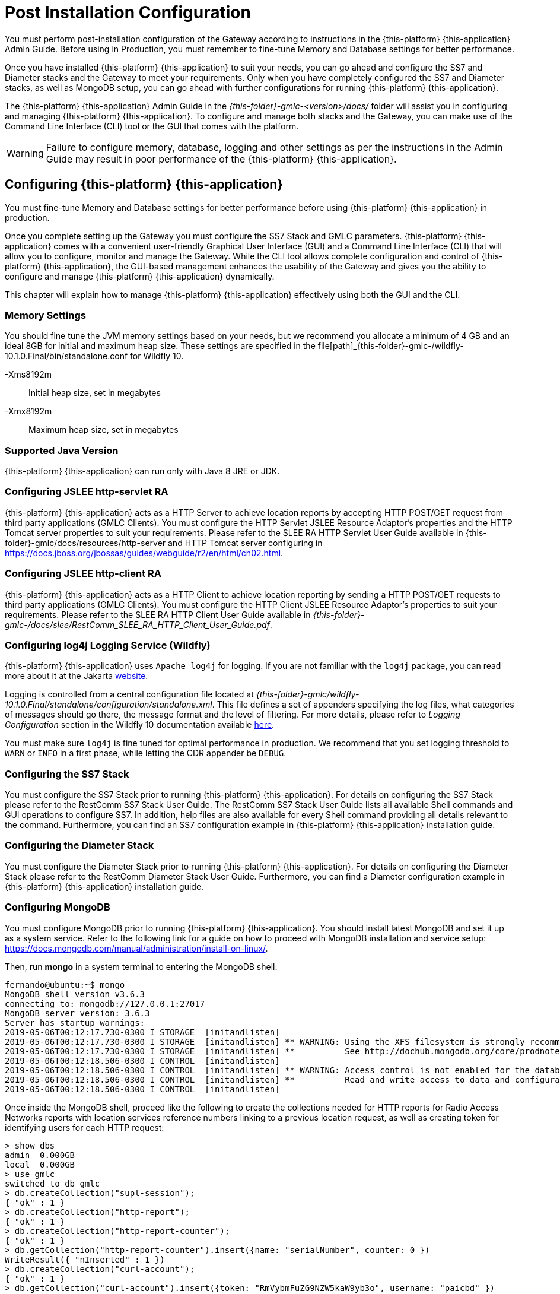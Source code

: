 [[_setup_configuration]]
= Post Installation Configuration

You must perform post-installation configuration of the Gateway according to instructions in the {this-platform} {this-application} Admin Guide.
Before using in Production, you must remember to fine-tune Memory and Database settings for better performance.

Once you have installed {this-platform} {this-application} to suit your needs, you can go ahead and configure the SS7 and Diameter stacks and the Gateway to meet your requirements.
Only when you have completely configured the SS7 and Diameter stacks, as well as MongoDB setup, you can go ahead with further configurations for running {this-platform} {this-application}.

The {this-platform} {this-application} Admin Guide in the [path]_{this-folder}-gmlc-<version>/docs/_ folder will assist you in configuring and managing {this-platform} {this-application}.
To configure and manage both stacks and the Gateway, you can make use of the Command Line Interface (CLI) tool or the GUI that comes with the platform.

WARNING: Failure to configure memory, database, logging and other settings as per the instructions in the Admin Guide may result in poor performance of the {this-platform} {this-application}.

[[_gmlc_configuring]]
== Configuring {this-platform} {this-application}

You must fine-tune Memory and Database settings for better performance before using {this-platform} {this-application} in production.

Once you complete setting up the Gateway you must configure the SS7 Stack and GMLC parameters. {this-platform} {this-application} comes with a convenient user-friendly Graphical User Interface (GUI) and a Command Line Interface (CLI) that will allow you to configure, monitor and manage the Gateway.
While the CLI tool allows complete configuration and control of {this-platform} {this-application}, the GUI-based management enhances the usability of the Gateway and gives you the ability to configure and manage {this-platform} {this-application} dynamically.

This chapter will explain how to manage {this-platform} {this-application} effectively using both the GUI and the CLI.

[[_gmlc_configuring_memory]]
=== Memory Settings

You should fine tune the JVM memory settings based on your needs, but we recommend you allocate a minimum of 4 GB and an ideal 8GB for initial and maximum heap size.
These settings are specified in the file[path]_{this-folder}-gmlc-/wildfly-10.1.0.Final/bin/standalone.conf for Wildfly 10.

-Xms8192m::
  Initial heap size, set in megabytes

-Xmx8192m::
  Maximum heap size, set in megabytes

[[_gmlc_configuring_java]]
=== Supported Java Version

{this-platform} {this-application} can run only with Java 8 JRE or JDK.

[[_gmlc_configuring_jslee_http]]
=== Configuring JSLEE http-servlet RA

{this-platform} {this-application} acts as a HTTP Server to achieve location reports by accepting HTTP POST/GET request from third party applications (GMLC Clients).
You must configure the HTTP Servlet JSLEE Resource Adaptor's properties and the HTTP Tomcat server properties to suit your requirements.
Please refer to the SLEE RA HTTP Servlet User Guide available in {this-folder}-gmlc/docs/resources/http-server and HTTP Tomcat server configuring in https://docs.jboss.org/jbossas/guides/webguide/r2/en/html/ch02.html.

[[_gmlc_configuring_jslee_http]]
=== Configuring JSLEE http-client RA

{this-platform} {this-application} acts as a HTTP Client to achieve location reporting by sending a HTTP POST/GET requests to third party applications (GMLC Clients).
You must configure the HTTP Client JSLEE Resource Adaptor's properties to suit your requirements.
Please refer to the SLEE RA HTTP Client User Guide available in [path]_{this-folder}-gmlc-/docs/slee/RestComm_SLEE_RA_HTTP_Client_User_Guide.pdf_.

[[_gmlc_configuring_log4j]]
=== Configuring log4j Logging Service (Wildfly)

{this-platform} {this-application} uses `Apache log4j` for logging.
If you are not familiar with the `log4j` package, you can read more about it at the Jakarta http://jakarta.apache.org/log4j/[website].

Logging is controlled from a central configuration file located at [path]_{this-folder}-gmlc/wildfly-10.1.0.Final/standalone/configuration/standalone.xml_.
This file defines a set of appenders specifying the log files, what categories of messages should go there, the message format and the level of filtering.
For more details, please refer to _Logging Configuration_ section in the Wildfly 10 documentation available  https://docs.jboss.org/author/display/WFLY10/Logging+Configuration[here].

You must make sure `log4j` is fine tuned for optimal performance in production.
We recommend that you set logging threshold to `WARN` or `INFO` in a first phase, while letting the CDR appender be `DEBUG`.


[[_gmlc_configuring_ss7]]
=== Configuring the SS7 Stack

You must configure the SS7 Stack prior to running {this-platform} {this-application}.
For details on configuring the SS7 Stack please refer to the RestComm SS7 Stack User Guide.
The RestComm SS7 Stack User Guide lists all available Shell commands and GUI operations to configure SS7.
In addition, help files are also available for every Shell command providing all details relevant to the command.
Furthermore, you can find an SS7 configuration example in {this-platform} {this-application} installation guide.


[[_gmlc_configuring_jdiameter]]
=== Configuring the Diameter Stack
You must configure the Diameter Stack prior to running {this-platform} {this-application}.
For details on configuring the Diameter Stack please refer to the RestComm Diameter Stack User Guide.
Furthermore, you can find a Diameter configuration example in {this-platform} {this-application} installation guide.


[[_gmlc_configuring_mongodb]]
=== Configuring MongoDB
You must configure MongoDB prior to running {this-platform} {this-application}.
You should install latest MongoDB and set it up as a system service.
Refer to the following link for a guide on how to proceed with MongoDB installation and service setup: https://docs.mongodb.com/manual/administration/install-on-linux/.

Then, run *mongo* in a system terminal to entering the MongoDB shell:
....
fernando@ubuntu:~$ mongo
MongoDB shell version v3.6.3
connecting to: mongodb://127.0.0.1:27017
MongoDB server version: 3.6.3
Server has startup warnings:
2019-05-06T00:12:17.730-0300 I STORAGE  [initandlisten]
2019-05-06T00:12:17.730-0300 I STORAGE  [initandlisten] ** WARNING: Using the XFS filesystem is strongly recommended with the WiredTiger storage engine
2019-05-06T00:12:17.730-0300 I STORAGE  [initandlisten] **          See http://dochub.mongodb.org/core/prodnotes-filesystem
2019-05-06T00:12:18.506-0300 I CONTROL  [initandlisten]
2019-05-06T00:12:18.506-0300 I CONTROL  [initandlisten] ** WARNING: Access control is not enabled for the database.
2019-05-06T00:12:18.506-0300 I CONTROL  [initandlisten] **          Read and write access to data and configuration is unrestricted.
2019-05-06T00:12:18.506-0300 I CONTROL  [initandlisten]
....

Once inside the MongoDB shell, proceed like the following to create the collections needed for HTTP reports for Radio Access Networks reports with location services reference numbers linking to a previous location request, as well as creating token for identifying users for each HTTP request:

....
> show dbs
admin  0.000GB
local  0.000GB
> use gmlc
switched to db gmlc
> db.createCollection("supl-session");
{ "ok" : 1 }
> db.createCollection("http-report");
{ "ok" : 1 }
> db.createCollection("http-report-counter");
{ "ok" : 1 }
> db.getCollection("http-report-counter").insert({name: "serialNumber", counter: 0 })
WriteResult({ "nInserted" : 1 })
> db.createCollection("curl-account");
{ "ok" : 1 }
> db.getCollection("curl-account").insert({token: "RmVybmFuZG9NZW5kaW9yb3o", username: "paicbd" })
WriteResult({ "nInserted" : 1 })
>
....

The configuration in `GmlcManagement_gmlcproperties.xml` file should be consistent with MongoDB running host IP:port and database, for example:
....
<mongohost value="localhost"/>
<mongoport value="27017"/>
<mongodatabase value="gmlc"/>
....

It is also important to follow the recommendations here: https://docs.mongodb.com/manual/reference/ulimit/ for process and file handling.

For instance, you could proceed like this. First setup the Unix limit for open files by executing *ulimit -n 64000* in a Linux console terminal, for example:
....
[gmlcuser@localhost ~]# sudo ulimit -n 64000
....

You can then check the Unix limits by issuing the following: *ulimit -a*. for example:
....
[gmlcuser@localhost ~]# ulimit -a
core file size          (blocks, -c) 0
data seg size           (kbytes, -d) unlimited
scheduling priority             (-e) 0
file size               (blocks, -f) unlimited
pending signals                 (-i) 31192
max locked memory       (kbytes, -l) unlimited
max memory size         (kbytes, -m) unlimited
open files                      (-n) 65536
pipe size            (512 bytes, -p) 8
POSIX message queues     (bytes, -q) 819200
real-time priority              (-r) 0
stack size              (kbytes, -s) 8192
cpu time               (seconds, -t) unlimited
max user processes              (-u) 64000
virtual memory          (kbytes, -v) unlimited
file locks                      (-x) unlimited
....

Configure the security limits by adding the soft and hard values to the GMLC user in the systems's *limits.conf* file. For example
....
[fernando@localhost ~] sudo vim /etc/security/limits.conf

#<domain>      	<type>  <item>  <value>
gmlcuser		hard 	nofile  64000
gmlcuser 		soft 	nofile	64000
*   		    hard 	nproc	64000
*				soft    nproc   64000
....

Finally, as Red Hat Enterprise Linux and CentOS 6 place a max process limitation of 1024 which overrides ulimit settings, create a file named /etc/security/limits.d/*99-mongodb-nproc.conf* with new soft nproc and hard nproc values to increase the process limit. For example:

....
[gmlcuser@localhost ~] sudo vim /etc/security/limits.d/99-mongodb-nproc.conf
#<domain>      	<type>  <item>	<value>
gmlcuser		hard 	nproc	64000
gmlcuser 		soft 	nproc	64000
*   		    hard 	nproc	64000
*				soft    nproc   64000
....

== SS7 Configuration

Following table depicts the parameters to be provided by the MNO in order to establish SS7/SIGTRAN connections according to the network topology diagram shown next. This network topology contemplates a single instance of {this-platform} {this-application} establishing SIGTRAN (M3UA) connections with a couple of STPs within a GSM/UMTS core network.

[width="100%",cols="50%,50%"]
|=======================================================================

|PARAMETER | DESCRIPTION
| OPC | The Point Code assigned to {this-platform} {this-application}.
| DPC | The Destination Point Code/s (STP PC) used by {this-platform} {this-application}.
| GT  | SCCP Global Title assigned to Host side.
| SSN | The Subsystem Number to be assigned to {this-platform} {this-application} (should be 145 according to ITU-T/3GPP standards).
| NI  | International (0 or 1) or National Network (2 or 3) determination for Signaling Point Codes (OPC/DPC).
| STP IP(s):port(s) | IP Address(es) and Port number(s) of peer side (STP side) for the SCTP associations.
| GMLC IP(s):port(s) | DESCRIPTION
| SCTP mode | Side that will initiate SCTP connection (should always be {this-platform} {this-application})
| M3UA type | M3UA role (AS o SGW o IPSP). AS if unknown.
| RC | Routing Context to be configured (might be null).
| NA | The Network Appearance to be configured (might be null)
| M3UA ASP Id | This is optional but needed if it has been setup at the MNO side.
|=======================================================================

The following displays a network topology diagram example for the establishment of redundant SIGTRAN/SS7 associations between the MNO circuit-switched core network and {this-platform} {this-application}.

image::images/GMLC-SS7_config_diagram_template.jpg[]

An STP comprises a signaling hub which only routes incoming messages towards the appropriate destination based on the embedded information. It does not offer service termination, as it typically does not deploy a user part. The STP is the only network entity providing GTT (Global Title Translation), which allows originating network entities being unaware of target nodes? SSN/DPC (Subsystem Numbers/Destination Point Codes) for the ongoing service. Only the STPs need to keep SPC/SSN databases associated to specific services and recipient destinations.

Once the SS7 configuration is set up according to the data provided by the MNO, SS7 configuration files reside at $GMLC_HOME/wildfly-10.1.0.Final/standalone/data. Let's assume the configuration provided is as follows:

[width="100%",cols="50%,50%"]
|=======================================================================

|PARAMETER | DESCRIPTION
| OPC | 12201
| DPC | 12227
| GT  | 60132499947
| SSN | 145
| NI  | 2
| STP IP(s):port(s) | 10.221.45.197:4278, 10.223.49.205:4278
| GMLC IP(s):port(s) | 10.221.32.19:2905, 10.221.32.19:2906
| SCTP mode | CLIENT
| M3UA type | AS
| RC | 1
| NA | 12
| M3UA ASP Id | (not provided)
|=======================================================================

The following would be the resulting configuration files for these values:

*GmlcManagement_gmlcproperties.xml*

....
<?xml version="1.0" encoding="UTF-8" ?>
<gmlcgt value="60132499947"/>
<gmlcssn value="145"/>
<hlrssn value="6"/>
<mscssn value="8"/>
<vlrssn value="7"/>
<maxmapv value="3"/>
<maxactivitycount value="5000"/>
<dialogtimeout value="60000"/>
<eventcntxtsusdeltimeout value="60000"/>
<diameteroriginrealm value="gmlc.net"/>
<diameteroriginhost value="fer.gmlc.net"/>
<diameterdestrealm value="epc.mnc019.mcc732.3gppnetwork"/>
<diameterdesthost value="dra01.epc.mnc019.mcc732.3gppnetwork"/>
<diametergmlcnumber value="775599"/>
<lcsnontriggeredreportoption value="MLP"/>
<lcsurlcallback value="http://localhost:8081/api/report"/>
<mongohost value="localhost"/>
<mongoport value="27017"/>
<mongodatabase value="gmlc"/>
<curluser value="fer"/>
<curlpswd value="nando"/>
<suplsslenabled value="true" />
<suplsslport value="7275" />
<suplnosslport value="7276" />
<supltlscertpath value="serverkeystore.jks" />
<supltlscertpwd value="password" />
....

*SCTPManagement_sctp.xml*

....
<?xml version="1.0" encoding="UTF-8" ?>
<connectdelay value="5000"/>
<congControl_DelayThreshold_1 value="2.5"/>
<congControl_DelayThreshold_2 value="8.0"/>
<congControl_DelayThreshold_3 value="14.0"/>
<congControl_BackToNormalDelayThreshold_1 value="1.5"/>
<congControl_BackToNormalDelayThreshold_2 value="5.5"/>
<congControl_BackToNormalDelayThreshold_3 value="10.0"/>
<servers/>
<associations>
	<name value="SCTPASSOC1"/>
	<association name="SCTPASSOC1" associationType="CLIENT" hostAddress="10.221.32.19" hostPort="2905" peerAddress="10.221.45.197" peerPort="4278" ipChannelType="0" extraHostAddressesSize="0"/>
	<name value="SCTPASSOC2"/>
	<association name="SCTPASSOC2" associationType="CLIENT" hostAddress="10.221.32.19" hostPort="2906" peerAddress="10.223.49.205" peerPort="4278" ipChannelType="0" extraHostAddressesSize="0"/>
</associations>
....

*Mtp3UserPart_m3ua1.xml*
....
<?xml version="1.0" encoding="UTF-8" ?>
<statisticsenabled value="false"/>
<statisticsdelay value="5000"/>
<statisticsperiod value="5000"/>
<routingkeymanagementenabled value="false"/>
<useLsbForLinksetSelection value="false"/>
<aspFactoryList>
	<aspFactory name="ASP1" assocName="SCTPASSOC1" started="true" maxseqnumber="256" aspid="2" heartbeat="true"/>
	<aspFactory name="ASP2" assocName="SCTPASSOC2" started="true" maxseqnumber="256" aspid="3" heartbeat="true"/>
</aspFactoryList>
<asList>
	<as name="AS1" minAspActiveForLb="1" functionality="AS" exchangeType="SE">
		<routingContext size="1">
			<rc value="1"/>
		</routingContext>
		<networkAppearance value="12"/>
		<defTrafficMode mode="2"/>
		<asps>
			<asp name="ASP1"/>
		</asps>
	</as>
	<as name="AS2" minAspActiveForLb="1" functionality="AS" exchangeType="SE">
		<routingContext size="1">
			<rc value="0"/>
		</routingContext>
		<defTrafficMode mode="2"/>
		<asps>
			<asp name="ASP2"/>
		</asps>
	</as>
</asList>
<route>
	<key value="12201:12227:3"/>
	<routeAs trafficModeType="2" as="AS1,AS2"/>
</route>
....

*SccpStack_sccprouter3.xml*
....
<?xml version="1.0" encoding="UTF-8" ?>
<longMessageRule>
    <id value="1"/>
    <value firstSpc="1" lastSpc="16384" ruleType="XUDT_ENABLED"/>
</longMessageRule>
<sap>
	<id value="1"/>
	<value mtp3Id="1" opc="12227" ni="2" networkId="0">
		<mtp3DestinationMap>
			<id value="1"/>
			<value firstDpc="1" lastDpc="16384" firstSls="0" lastSls="255" slsMask="255"/>
		</mtp3DestinationMap>
	</value>
</sap>
....

*SccpStack_sccprouter3_ext.xml*
....
<rule>
	<id value="1"/>
	<value ruleType="Solitary" loadSharingAlgo="Undefined" originatingType="RemoteOriginated" mask="K" paddress="1" saddress="-1" networkId="0">
		<patternSccpAddress pc="0" ssn="0">
			<ai value="16"/>
			<gt type="GT0100" tt="0" es="1" np="1" nai="4" digits="60132499947"/>
		</patternSccpAddress>
	</value>
	<id value="2"/>
	<value ruleType="Solitary" loadSharingAlgo="Undefined" originatingType="LocalOriginated" mask="K" paddress="2" saddress="-1" networkId="0">
		<patternSccpAddress pc="0" ssn="0">
			<ai value="16"/>
			<gt type="GT0100" tt="0" es="1" np="1" nai="4" digits="*"/>
		</patternSccpAddress>
	</value>
</rule>
<routingAddress>
	<id value="1"/>
	<sccpAddress pc="12227" ssn="145">
		<ai value="19"/>
		<gt type="GT0100" tt="0" es="1" np="1" nai="4" digits="60132499947"/>
	</sccpAddress>
	<id value="2"/>
	<sccpAddress pc="12201" ssn="0">
		<ai value="17"/>
		<gt type="GT0100" tt="0" es="1" np="1" nai="4" digits="-"/>
	</sccpAddress>
</routingAddress>
....

*SccpStack_sccpresource2.xml*
....
<?xml version="1.0" encoding="UTF-8" ?>
<remoteSsns>
	<id value="1"/>
	<value remoteSpc="12201" remoteSsn="6" remoteSsnFlag="0" markProhibitedWhenSpcResuming="false"/>
	<id value="2"/>
	<value remoteSpc="12201" remoteSsn="7" remoteSsnFlag="0" markProhibitedWhenSpcResuming="false"/>
	<id value="3"/>
	<value remoteSpc="12201" remoteSsn="8" remoteSsnFlag="0" markProhibitedWhenSpcResuming="false"/>
</remoteSsns>
<remoteSpcs>
	<id value="1"/>
	<value remoteSpc="12201" remoteSpcFlag="0" mask="0"/>
</remoteSpcs>
<concernedSpcs/>
....

*SccpStack_management2.xml*
....
<?xml version="1.0" encoding="UTF-8" ?>
<zmarginxudtmessage value="240"/>
<connesttimerdelay value="15000"/>
<iastimerdelay value="450000"/>
<iartimerdelay value="960000"/>
<reltimerdelay value="15000"/>
<repeatreltimerdelay value="15000"/>
<inttimerdelay value="30000"/>
<guardtimerdelay value="1440000"/>
<resettimerdelay value="15000"/>
<reassemblytimerdelay value="15000"/>
<maxdatamessage value="2560"/>
<periodoflogging value="60000"/>
<removespc value="true"/>
<respectpc value="false"/>
<canrelay value="false"/>
<timerexecutors_threadcount value="10"/>
<previewMode value="false"/>
<sccpProtocolVersion value="ITU"/>
<congControl_TIMER_A value="400"/>
<congControl_TIMER_D value="2000"/>
<congControl_Algo value="international"/>
<congControl_blockingOutgoingSccpMessages value="false"/>
<ssttimerduration_min value="10000"/>
<ssttimerduration_max value="600000"/>
<ssttimerduration_increasefactor value="1.5"/>
....

*TcapStack_management.xml*
....
<?xml version="1.0" encoding="UTF-8" ?>
<dialogidletimeout value="45000"/>
<invoketimeout value="45000"/>
<maxdialogs value="5000"/>
<dialogidrangestart value="1"/>
<dialogidrangeend value="2147483647"/>
<donotsendprotocolversion value="false"/>
<congControl_blockingIncomingTcapMessages value="false"/>
<congControl_ExecutorDelayThreshold_1 value="1.0"/>
<congControl_ExecutorDelayThreshold_2 value="6.0"/>
<congControl_ExecutorDelayThreshold_3 value="12.0"/>
<congControl_ExecutorBackToNormalDelayThreshold_1 value="0.5"/>
<congControl_ExecutorBackToNormalDelayThreshold_2 value="3.0"/>
<congControl_ExecutorBackToNormalDelayThreshold_3 value="8.0"/>
<congControl_MemoryThreshold_1 value="77.0"/>
<congControl_MemoryThreshold_2 value="87.0"/>
<congControl_MemoryThreshold_3 value="97.0"/>
<congControl_BackToNormalMemoryThreshold_1 value="72.0"/>
<congControl_BackToNormalMemoryThreshold_2 value="82.0"/>
<congControl_BackToNormalMemoryThreshold_3 value="92.0"/>
<statisticsenabled value="false"/>
<slsrange value="All"/>
<statisticsenabled value="false"/>
<swaptcapidbytes value="true"/>
....

*MapStack_management.xml*
....
<?xml version="1.0" encoding="UTF-8" ?>
<shorttimervalue value="10000"/>
<mediumtimervalue value="30000"/>
<longtimervalue value="600000"/>
....

== Diameter Configuration

Next table depicts the parameters to be provided by the MNO in order to establish Diameter based connections according to the topology diagram shown in the following network topology diagram example.

[width="100%",cols="50%,50%"]
|=======================================================================
|PARAMETER | DESCRIPTION
| Host IP | Diameter IP address(es) to be assigned to {this-platform} {this-application}.
| Host Port | Diameter port number(s) to be assigned to {this-platform} {this-application}.
| Host Realm | The string(s) in the Network Access Identifier (NAI) that immediately follows the "@" character to be assigned to {this-platform} {this-application}.
| Host User Name | The string(s) which contains the User-Name in a format consistent with the NAI specification to be assigned to {this-platform} {this-application}.
| Host Number | Diameter number to be assigned to {this-platform} {this-application}.
| Peer IP(s) | Diameter IP address(es) of {this-platform} {this-application} peer (DSC or DRA or DEA or IWF).
| Peer Port(s) | Diameter port number(s) of {this-platform} {this-application} peer (DSC or DRA or DEA or IWF).
| Peer Port Range | Port range to use for establishing SCTP associations.
| Peer Realm(s) | The string(s) in the DSC/DRA/DEA/IWF Network Access Identifier (NAI) that immediately follows the "@" character.
| Peer User Name(s) | The string(s) which contains the DSC/DRA/DEA/IWF User-Name in a format consistent with the NAI specification.
|=======================================================================

image::images/GMLC-Diameter_config_diagram_template.jpg[]

DSC (Diameter Signaling Controller) is an industry term which assembles multiple roles of the signaling or control plane in LTE networks.  These roles include the ones of the DRA (Diameter Routing Agent), DEA (Diameter Edge Agent) and IWF (Diameter Interworking Function), defined by 3GPP and GSMA. DSC is used for providing the same carrier-grade infrastructure in the EPC as the STP in SS7 networks. DRA provides traffic management, load balancing and session binding while reducing the ?mesh? of signaling connections across multiple network elements. Some operators prefer the stand-alone DRA, typically Tier 1 ones with multiple instances of network elements like the HSS, PCRF, PCEF and OCS. The Diameter Interworking Function (IWF) allows 4G networks to interoperate with 3G network elements. The DEA provides an interworking capability for Diameter and SS7 and acts as an edge device for LTE roaming. The functions of the DSC, as a pure software system, lend themselves well to the SDN and NFV (Software Defined Network and Network Functions Virtualization), which provide better ways to monetize infrastructure by having their control plane managed in the cloud and thus better CAPEX ROI, lowering OPEX.


Once the Diameter configuration is setup according to the data provided by the MNO, Diameter configuration files reside at $GMLC_HOME/wildfly-10.1.0.Final/standalone/data/*GmlcManagement_gmlcproperties.xml* and at $GMLC_HOME/wildfly-10.1.0.Final/modules/system/layers/base/org/restcomm/diameter/lib/main/config/*jdiameter-config.xml*.

{this-platform} {this-application} comes with a simulation mode configuration in both files, for which the following values are assumed:

[width="100%",cols="50%,50%"]
|=======================================================================
|PARAMETER | DESCRIPTION
| Host IP(s) | 10.1.30.19
| Host Port(s) | 3868
| Host Realm | gmlc.net
| Host User Name | fer.gmlc.net
| Host Number | 775599
| Peer IP(s) | 10.1.30.2
| Peer Port(s) | 6501
| Peer Port Range | 25000 - 30000
| Peer Realm(s) | dra01.epc.mnc019.mcc732.3gppnetwork
| Peer User Name(s) | hss.epc.mnc019.mcc732.3gppnetwork, mme.epc.mnc019.mcc732.3gppnetwork
|=======================================================================

Then, these are the resulting configuration files:

*jdiameter-config.xml*
....
<?xml version="1.0"?>
<Configuration xmlns="http://www.jdiameter.org/jdiameter-server">

  <LocalPeer>
    <URI value="aaa://fer.gmlc.net:3868" />
    <IPAddresses>
      <IPAddress value="10.1.30.19" />
    </IPAddresses>
    <Realm value="restcomm.org" />
    <VendorID value="193" />
    <ProductName value="jDiameter Location Simulator" />
    <FirmwareRevision value="1" />
    <OverloadMonitor>
      <Entry index="1" lowThreshold="0.5" highThreshold="0.6">
        <ApplicationID>
          <VendorId value="193" />
          <AuthApplId value="0" />
          <AcctApplId value="19302" />
        </ApplicationID>
      </Entry>
    </OverloadMonitor>
  </LocalPeer>

  <Parameters>
    <AcceptUndefinedPeer value="true" />
    <DuplicateProtection value="false" />
    <DuplicateTimer value="240000" />
    <DuplicateSize value="5000" />
    <UseUriAsFqdn value="false" /> <!-- Needed for Ericsson Emulator (set to true) -->
    <QueueSize value="10000" />
    <MessageTimeOut value="60000" />
    <StopTimeOut value="10000" />
    <CeaTimeOut value="10000" />
    <IacTimeOut value="30000" />
    <DwaTimeOut value="10000" />
    <DpaTimeOut value="5000" />
    <RecTimeOut value="10000" />

    <!-- Peer FSM Thread Count Configuration -->
    <PeerFSMThreadCount value="3" />

    <!-- Statistics Configuration -->
    <Statistics pause="30000" delay="30000" enabled="false" active_records="Concurrent,ScheduledExecService,Network,ScheduledExecService,AppGenRequestPerSecond,NetGenRequestPerSecond,Peer,Peer.local,PeerFSM"/>

    <Concurrent>
      <Entity name="ThreadGroup" size="64"/> <!-- Common Thread Pool -->
      <Entity name="ProcessingMessageTimer" size="1"/>
      <Entity name="DuplicationMessageTimer" size="1"/>
      <Entity name="RedirectMessageTimer" size="1"/>
      <Entity name="PeerOverloadTimer" size="1"/>
      <Entity name="ConnectionTimer" size="1"/>
      <Entity name="StatisticTimer" size="1"/>
    </Concurrent>

    <Dictionary enabled="false" sendLevel="MESSAGE" receiveLevel="OFF" />

    <!-- Router Request Table Cache Size and ClearSize -->
    <RequestTable size="10240" clear_size="2048" />

  </Parameters>

  <Network>
    <Peers>
      <Peer name="aaa://dra01.epc.mnc019.mcc732.3gppnetwork:6501" portRange="25000-30000" attempt_connect="true" rating="1" />
    </Peers>

    <Realms>
     <Realm name="mme.epc.mnc019.mcc732.3gppnetwork" peers="dra01.epc.mnc019.mcc732.3gppnetwork" local_action="LOCAL" dynamic="true" exp_time="1">
        <ApplicationID>
          <VendorId value="10415" />
          <AuthApplId value="16777255" />
          <AcctApplId value="0" />
        </ApplicationID>
      </Realm>

      <Realm name="hss.epc.mnc019.mcc732.3gppnetwork" peers="dra01.epc.mnc019.mcc732.3gppnetwork" local_action="LOCAL" dynamic="true" exp_time="1">
        <ApplicationID>
          <VendorId value="10415" />
          <AuthApplId value="16777291" />
          <AcctApplId value="0" />
        </ApplicationID>
      </Realm>

      <Realm name="hss.epc.mnc019.mcc732.3gppnetwork" peers="dra01.epc.mnc019.mcc732.3gppnetwork" local_action="LOCAL" dynamic="true" exp_time="1">
        <ApplicationID>
          <VendorId value="10415" />
          <AuthApplId value="16777217" />
          <AcctApplId value="0" />
        </ApplicationID>
      </Realm>
    </Realms>
  </Network>

  <Extensions>
      <!-- Set SCTP classes as extension points for Connection and Network Guard -->
      <Connection value="org.jdiameter.client.impl.transport.sctp.SCTPClientConnection" />
      <NetworkGuard value="org.jdiameter.server.impl.io.sctp.NetworkGuard" />
    <!-- To enable clustering uncomment the following lines
    <SessionDatasource value="org.mobicents.diameter.impl.ha.data.ReplicatedSessionDatasource"/>
    <TimerFacility value="org.mobicents.diameter.impl.ha.timer.ReplicatedTimerFacilityImpl"/>
    -->
  </Extensions>

</Configuration>
....

Host and Peer IP addresses/users names must be configured at the *hosts* local file, i.e.:

....
[fernando@localhost ~] sudo vim /etc/hosts
127.0.0.1   localhost

10.1.30.19  fer.gmlc.net
10.1.30.19  dra01.epc.mnc019.mcc732.3gppnetwork
....

*GmlcManagement_gmlcproperties.xml* is as shown in the previous section.

